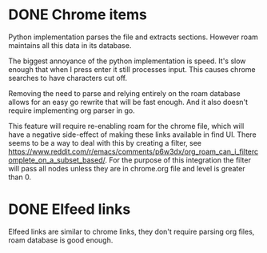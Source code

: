 * DONE Chrome items
CLOSED: [2023-07-11 Tue 21:20]
Python implementation parses the file and extracts sections. However roam maintains all this
data in its database.

The biggest annoyance of the python implementation is speed. It's slow enough that when I
press enter it still processes input. This causes chrome searches to have characters cut
off.

Removing the need to parse and relying entirely on the roam database allows for an easy go
rewrite that will be fast enough. And it also doesn't require implementing org parser in go.

This feature will require re-enabling roam for the chrome file, which will have a negative
side-effect of making these links available in find UI. There seems to be a way to deal with
this by creating a filter, see
https://www.reddit.com/r/emacs/comments/p6w3dx/org_roam_can_i_filtercomplete_on_a_subset_based/. For
the purpose of this integration the filter will pass all nodes unless they are in chrome.org
file and level is greater than 0.
* DONE Elfeed links
CLOSED: [2023-07-11 Tue 21:41]
Elfeed links are similar to chrome links, they don't require parsing org files, roam
database is good enough.
